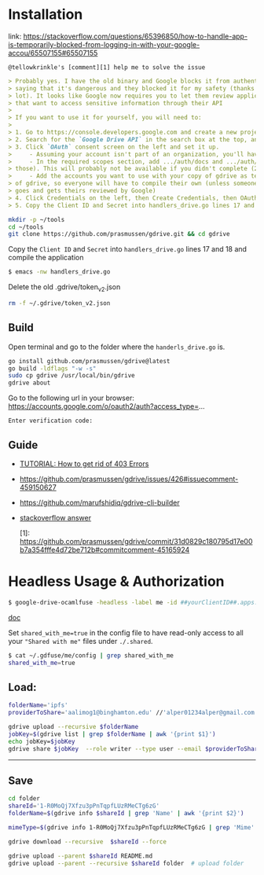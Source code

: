 * Installation

link:
https://stackoverflow.com/questions/65396850/how-to-handle-app-is-temporarily-blocked-from-logging-in-with-your-google-accou/65507155#65507155

~@tellowkrinkle's [comment][1] help me to solve the issue~

#+begin_src markdown
> Probably yes. I have the old binary and Google blocks it from authenticating,
> saying that it's dangerous and they blocked it for my safety (thanks a
> lot). It looks like Google now requires you to let them review applications
> that want to access sensitive information through their API
>
> If you want to use it for yourself, you will need to:
>
> 1. Go to https://console.developers.google.com and create a new project for yourself
> 2. Search for the `Google Drive API` in the search box at the top, and click manage this app
> 3. Click `OAuth` consent screen on the left and set it up.
>     - Assuming your account isn't part of an organization, you'll have to say your app is for external users and in testing
>     - In the required scopes section, add .../auth/docs and .../auth/drive (I'm not sure which needed, it's probably only one of
> those). This will probably not be available if you didn't complete (2)
>     - Add the accounts you want to use with your copy of gdrive as testers of your app. Only these accounts will be able to use your copy
> of gdrive, so everyone will have to compile their own (unless someone
> goes and gets theirs reviewed by Google)
> 4. Click Credentials on the left, then Create Credentials, then OAuth client ID. The application type is Desktop app
> 5. Copy the Client ID and Secret into handlers_drive.go lines 17 and 18 and compile the application
#+end_src

#+begin_src bash
mkdir -p ~/tools
cd ~/tools
git clone https://github.com/prasmussen/gdrive.git && cd gdrive
#+end_src

Copy the ~Client ID~ and ~Secret~ into ~handlers_drive.go~ lines 17 and 18 and compile the application

#+begin_src bash
$ emacs -nw handlers_drive.go
#+end_src

Delete the old .gdrive/token_v2.json
#+begin_src bash
rm -f ~/.gdrive/token_v2.json
#+end_src


** Build

Open terminal and go to the folder where the ~handerls_drive.go~ is.

#+begin_src bash
go install github.com/prasmussen/gdrive@latest
go build -ldflags "-w -s"
sudo cp gdrive /usr/local/bin/gdrive
gdrive about
#+end_src

Go to the following url in your browser:
https://accounts.google.com/o/oauth2/auth?access_type=...

~Enter verification code:~

** Guide

- [[https://github.com/prasmussen/gdrive/issues/426][TUTORIAL: How to get rid of 403 Errors]]
- https://github.com/prasmussen/gdrive/issues/426#issuecomment-459150627
- https://github.com/marufshidiq/gdrive-cli-builder
- [[https://stackoverflow.com/a/65507155/2402577][stackoverflow answer]]

  [1]: [[https://github.com/prasmussen/gdrive/commit/31d0829c180795d17e00b7a354fffe4d72be712b#commitcomment-45165924]]


* Headless Usage & Authorization

#+begin_src bash
$ google-drive-ocamlfuse -headless -label me -id ##yourClientID##.apps.googleusercontent.com -secret ###yoursecret#####
#+end_src

[[https://github.com/astrada/google-drive-ocamlfuse/wiki/Headless-Usage-&-Authorization][doc]]


Set ~shared_with_me=true~ in the config file to have read-only access to all your ~"Shared with me"~ files under ~./.shared~.

#+begin_src bash
$ cat ~/.gdfuse/me/config | grep shared_with_me
shared_with_me=true
#+end_src

** Load:

#+begin_src bash
folderName='ipfs'
providerToShare='aalimog1@binghamton.edu' //'alper01234alper@gmail.com'

gdrive upload --recursive $folderName
jobKey=$(gdrive list | grep $folderName | awk '{print $1}')
echo jobKey=$jobKey
gdrive share $jobKey  --role writer --type user --email $providerToShare
#+end_src

--------------------------------------------------------------------------------

** Save

#+begin_src bash
cd folder
shareId='1-R0MoQj7Xfzu3pPnTqpfLUzRMeCTg6zG'
folderName=$(gdrive info $shareId | grep 'Name' | awk '{print $2}')

mimeType=$(gdrive info 1-R0MoQj7Xfzu3pPnTqpfLUzRMeCTg6zG | grep 'Mime' | awk '{print $2}')

gdrive download --recursive  $shareId --force

gdrive upload --parent $shareId README.md
gdrive upload --parent --recursive $shareId folder  # upload folder
#+end_src

